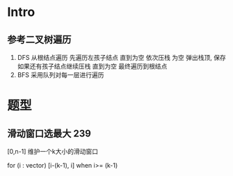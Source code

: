 * Intro
** 参考二叉树遍历
 1. DFS
  从根结点遍历 先遍历左孩子结点 直到为空 依次压栈
  为空 弹出栈顶, 保存 如果还有孩子结点继续压栈 直到为空
  最终遍历到根结点
 2. BFS
  采用队列对每一层进行遍历
* 题型
** 滑动窗口选最大 239
  [0,n-1]  维护一个k大小的滑动窗口

  for (i : vector)
    [i-(k-1), i] when i>= (k-1)
** 